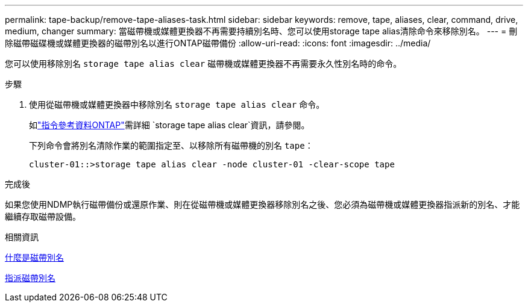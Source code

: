---
permalink: tape-backup/remove-tape-aliases-task.html 
sidebar: sidebar 
keywords: remove, tape, aliases, clear, command, drive, medium, changer 
summary: 當磁帶機或媒體更換器不再需要持續別名時、您可以使用storage tape alias清除命令來移除別名。 
---
= 刪除磁帶磁碟機或媒體更換器的磁帶別名以進行ONTAP磁帶備份
:allow-uri-read: 
:icons: font
:imagesdir: ../media/


[role="lead"]
您可以使用移除別名 `storage tape alias clear` 磁帶機或媒體更換器不再需要永久性別名時的命令。

.步驟
. 使用從磁帶機或媒體更換器中移除別名 `storage tape alias clear` 命令。
+
如link:https://docs.netapp.com/us-en/ontap-cli/storage-tape-alias-clear.html["指令參考資料ONTAP"^]需詳細 `storage tape alias clear`資訊，請參閱。

+
下列命令會將別名清除作業的範圍指定至、以移除所有磁帶機的別名 `tape`：

+
[listing]
----
cluster-01::>storage tape alias clear -node cluster-01 -clear-scope tape
----


.完成後
如果您使用NDMP執行磁帶備份或還原作業、則在從磁帶機或媒體更換器移除別名之後、您必須為磁帶機或媒體更換器指派新的別名、才能繼續存取磁帶設備。

.相關資訊
xref:assign-tape-aliases-concept.adoc[什麼是磁帶別名]

xref:assign-tape-aliases-task.adoc[指派磁帶別名]
